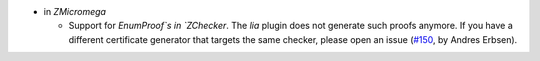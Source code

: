 - in `ZMicromega`

  + Support for `EnumProof`s in `ZChecker`.
    The `lia` plugin does not generate such proofs anymore.
    If you have a different certificate generator that targets the same
    checker, please open an issue
    (`#150 <https://github.com/coq/stdlib/pull/150>`_,
    by Andres Erbsen).

